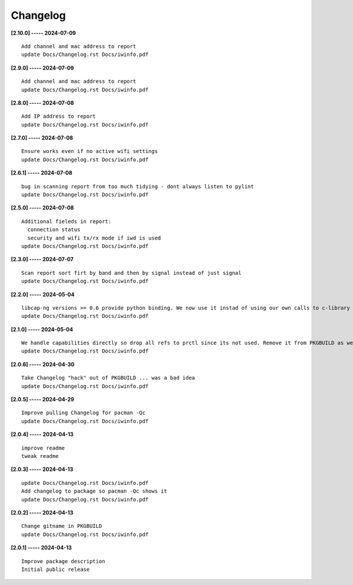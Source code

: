 Changelog
=========

**[2.10.0] ----- 2024-07-09** ::

	    Add channel and mac address to report
	    update Docs/Changelog.rst Docs/iwinfo.pdf


**[2.9.0] ----- 2024-07-09** ::

	    Add channel and mac address to report
	    update Docs/Changelog.rst Docs/iwinfo.pdf


**[2.8.0] ----- 2024-07-08** ::

	    Add IP address to report
	    update Docs/Changelog.rst Docs/iwinfo.pdf


**[2.7.0] ----- 2024-07-08** ::

	    Ensure works even if no active wifi settings
	    update Docs/Changelog.rst Docs/iwinfo.pdf


**[2.6.1] ----- 2024-07-08** ::

	    bug in scanning report from too much tidying - dont always listen to pylint
	    update Docs/Changelog.rst Docs/iwinfo.pdf


**[2.5.0] ----- 2024-07-08** ::

	    Additional fieleds in report:
	      connection status
	      security and wifi tx/rx mode if iwd is used
	    update Docs/Changelog.rst Docs/iwinfo.pdf


**[2.3.0] ----- 2024-07-07** ::

	    Scan report sort firt by band and then by signal instead of just signal
	    update Docs/Changelog.rst Docs/iwinfo.pdf


**[2.2.0] ----- 2024-05-04** ::

	    libcap-ng versions >= 0.6 provide python binding. We now use it instad of using our own calls to c-library libcap-ng.so
	    update Docs/Changelog.rst Docs/iwinfo.pdf


**[2.1.0] ----- 2024-05-04** ::

	    We handle capabilities directly so drop all refs to prctl since its not used. Remove it from PKGBUILD as well
	    update Docs/Changelog.rst Docs/iwinfo.pdf


**[2.0.6] ----- 2024-04-30** ::

	    Take Changelog "hack" out of PKGBUILD ... was a bad idea
	    update Docs/Changelog.rst Docs/iwinfo.pdf


**[2.0.5] ----- 2024-04-29** ::

	    Improve pulling Changelog for pacman -Qc
	    update Docs/Changelog.rst Docs/iwinfo.pdf


**[2.0.4] ----- 2024-04-13** ::

	    improve readme
	    tweak readme


**[2.0.3] ----- 2024-04-13** ::

	    update Docs/Changelog.rst Docs/iwinfo.pdf
	    Add changelog to package so pacman -Qc shows it
	    update Docs/Changelog.rst Docs/iwinfo.pdf


**[2.0.2] ----- 2024-04-13** ::

	    Change gitname in PKGBUILD
	    update Docs/Changelog.rst Docs/iwinfo.pdf


**[2.0.1] ----- 2024-04-13** ::

	    Improve package description
	    Initial public release


